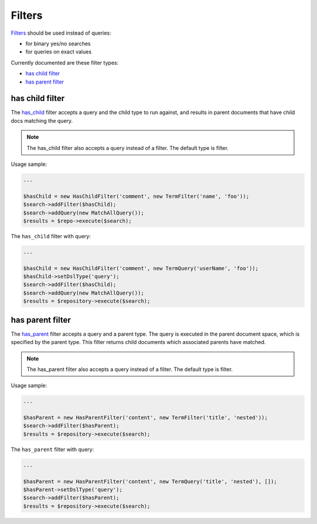 Filters
=======

`Filters <http://www.elasticsearch.org/guide/en/elasticsearch/reference/current/query-dsl-filters.html>`_ should be used instead of queries:

- for binary yes/no searches
- for queries on exact values

Currently documented are these filter types:

- `has child filter <index.html#id2>`_
- `has parent filter <index.html#id3>`_


has child filter
----------------
The `has_child <http://www.elasticsearch.org/guide/en/elasticsearch/reference/current/query-dsl-has-child-filter.html>`_ filter accepts a query and the child type to run against, and results in parent documents that have child docs matching the query.

.. note:: The has_child filter also accepts a query instead of a filter. The default type is filter.

Usage sample:

.. code:: php

    ...

    $hasChild = new HasChildFilter('comment', new TermFilter('name', 'foo'));
    $search->addFilter($hasChild);
    $search->addQuery(new MatchAllQuery());
    $results = $repo->execute($search);


The ``has_child`` filter with query:

.. code:: php

    ...

    $hasChild = new HasChildFilter('comment', new TermQuery('userName', 'foo'));
    $hasChild->setDslType('query');
    $search->addFilter($hasChild);
    $search->addQuery(new MatchAllQuery());
    $results = $repository->execute($search);


has parent filter
-----------------

The `has_parent <http://www.elasticsearch.org/guide/en/elasticsearch/reference/current/query-dsl-has-parent-filter.html>`_ filter accepts a query and a parent type. The query is executed in the parent document space, which is specified by the parent type. This filter returns child documents which associated parents have matched.

.. note:: The has_parent filter also accepts a query instead of a filter. The default type is filter.

Usage sample:

.. code:: php

    ...

    $hasParent = new HasParentFilter('content', new TermFilter('title', 'nested'));
    $search->addFilter($hasParent);
    $results = $repository->execute($search);


The ``has_parent`` filter with query:

.. code:: php

    ...

    $hasParent = new HasParentFilter('content', new TermQuery('title', 'nested'), []);
    $hasParent->setDslType('query');
    $search->addFilter($hasParent);
    $results = $repository->execute($search);